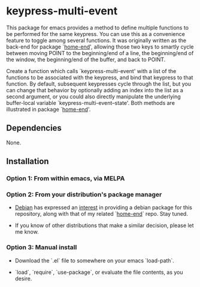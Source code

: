 * keypress-multi-event

This package for emacs provides a method to define multiple functions
to be performed for the same keypress. You can use this as a
convenience feature to toggle among several functions. It was
originally written as the back-end for package `[[https://github.com/Boruch-Baum/emacs-home-end][home-end]]', allowing
those two keys to smartly cycle between moving POINT to the
beginning/end of a line, the beginning/end of the window, the
beginning/end of the buffer, and back to POINT.

Create a function which calls `keypress-multi-event' with a list
of the functions to be associated with the keypress, and bind
that keypress to that function. By default, subsequent
keypresses cycle through the list, but you can change that
behavior by optionally adding an index into the list as a second
argument, or you could also directly manipulate the underlying
buffer-local variable `keypress-multi-event--state'. Both
methods are illustrated in package `[[https://github.com/Boruch-Baum/emacs-home-end][home-end]]'.

** Dependencies

  None.

** Installation

*** Option 1: From within emacs, via MELPA

*** Option 2: From your distribution's package manager

+ [[https://debian.org][Debian]] has expressed an [[https://bugs.debian.org/cgi-bin/bugreport.cgi?bug=759721#13][interest]] in providing a debian package for this repository, along with that of my related `[[https://github.com/Boruch-Baum/emacs-home-end][home-end]]` repo. Stay tuned.

+ If you know of other distributions that make a similar decision, please let me know.

*** Option 3: Manual install

+ Download the `.el` file to somewhere on your emacs `load-path`.

+ `load`, `require`, `use-package`, or evaluate the file contents, as you desire.

